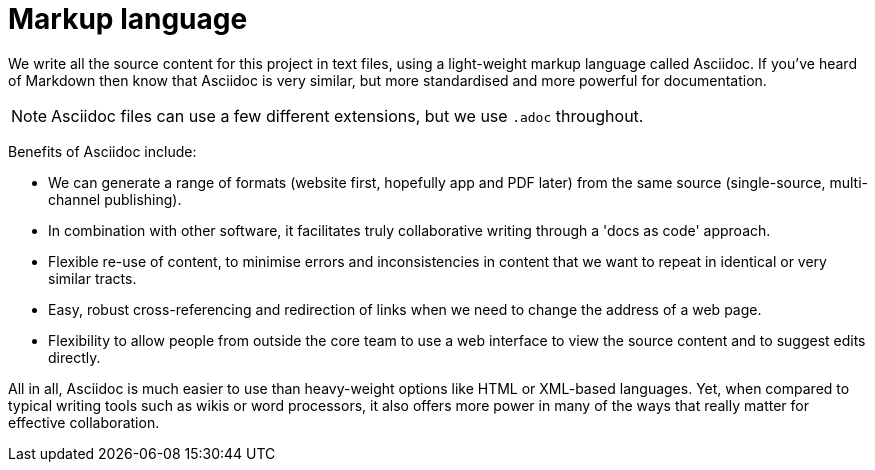 = Markup language

We write all the source content for this project in text files, using a light-weight markup language called Asciidoc.
If you've heard of Markdown then know that Asciidoc is very similar, but more standardised and more powerful for documentation.

NOTE: Asciidoc files can use a few different extensions, but we use `.adoc` throughout.

Benefits of Asciidoc include:

* We can generate a range of formats (website first, hopefully app and PDF later) from the same source (single-source, multi-channel publishing).
// Not really true at the moment given that we're using Antora and its specialised file structure to 'chunk' the website in support of topic-based writing and usability (instead of monolithic web pages). Antora does not yet feature the ability to compile other formats.

* In combination with other software, it facilitates truly collaborative writing through a 'docs as code' approach.

* Flexible re-use of content, to minimise errors and inconsistencies in content that we want to repeat in identical or very similar tracts.

* Easy, robust cross-referencing and redirection of links when we need to change the address of a web page.

* Flexibility to allow people from outside the core team to use a web interface to view the source content and to suggest edits directly.

All in all, Asciidoc is much easier to use than heavy-weight options like HTML or XML-based languages. 
Yet, when compared to typical writing tools such as wikis or word processors, it also offers more power in many of the ways that really matter for effective collaboration.